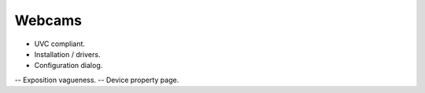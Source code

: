 
Webcams
=======

- UVC compliant.
- Installation / drivers.
- Configuration dialog.
-- Exposition vagueness.
-- Device property page.

